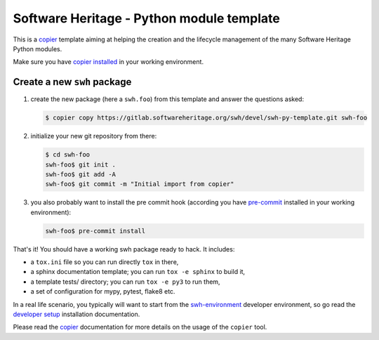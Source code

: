 Software Heritage - Python module template
==========================================

This is a copier_ template aiming at helping the creation and the lifecycle
management of the many Software Heritage Python modules.

Make sure you have `copier installed`_ in your working environment.


Create a new ``swh`` package
----------------------------

1. create the new package (here a ``swh.foo``) from this template and answer the
   questions asked:

   .. code-block:: console

      $ copier copy https://gitlab.softwareheritage.org/swh/devel/swh-py-template.git swh-foo

2. initialize your new git repository from there:

   .. code-block:: console

      $ cd swh-foo
      swh-foo$ git init .
      swh-foo$ git add -A
      swh-foo$ git commit -m "Initial import from copier"

3. you also probably want to install the pre commit hook (according you have
   pre-commit_ installed in your working environment):

   .. code-block:: console

      swh-foo$ pre-commit install


That's it! You should have a working swh package ready to hack. It includes:

- a ``tox.ini`` file so you can run directly ``tox`` in there,

- a sphinx documentation template; you can run ``tox -e sphinx`` to build it,

- a template tests/ directory; you can run ``tox -e py3`` to run them,

- a set of configuration for mypy, pytest, flake8 etc.

In a real life scenario, you typically will want to start from the
`swh-environment`_ developer environment, so go read the `developer setup`_
installation documentation.

Please read the copier_ documentation for more details on the usage of the
``copier`` tool.


.. _copier: https://copier.readthedocs.io
.. _`copier installed`: https://copier.readthedocs.io/en/stable/#installation
.. _pre-commit: https://pre-commit.com/
.. _`swh-environment`: https://gitlab.softwareheritage.org/swh/devel/swh-environment
.. _`developer setup`: https://docs.softwareheritage.org/devel/developer-setup.html
